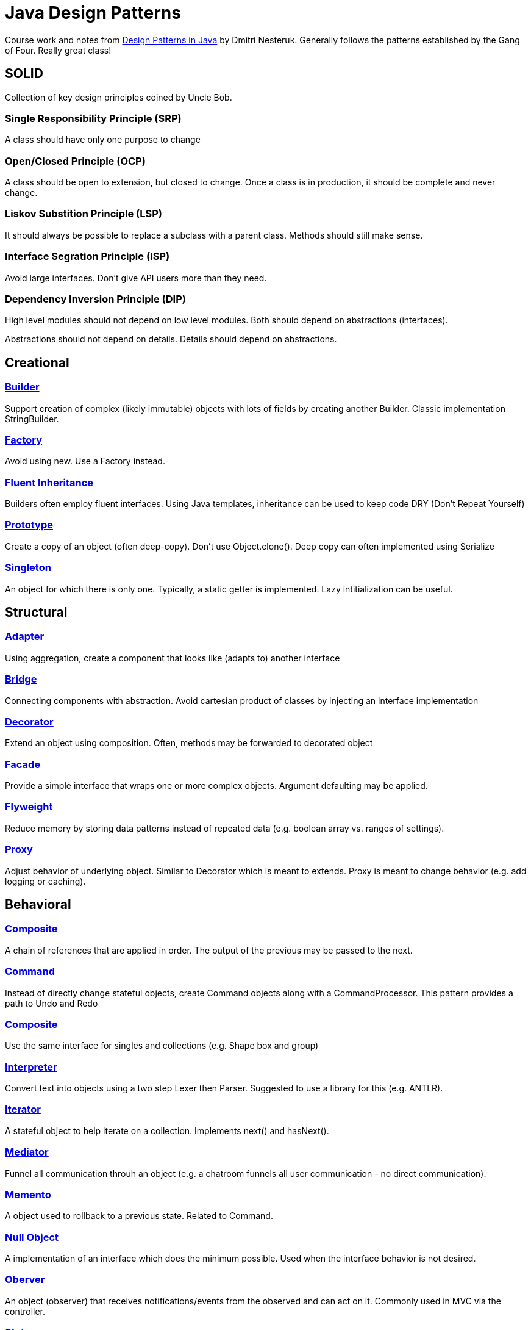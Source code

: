 = Java Design Patterns

Course work and notes from https://www.udemy.com/design-patterns-java/[Design Patterns in Java] by Dmitri Nesteruk.  
Generally follows the patterns established by the Gang of Four.
Really great class! 


== SOLID
Collection of key design principles coined by Uncle Bob.

=== **S**ingle Responsibility Principle (SRP)
A class should have only one purpose to change

=== **O**pen/Closed Principle (OCP)
A class should be open to extension, but closed to change.
Once a class is in production, it should be complete and never change.

=== **L**iskov Substition Principle (LSP)
It should always be possible to replace a subclass with a parent class.
Methods should still make sense.

=== **I**nterface Segration Principle (ISP)
Avoid large interfaces.
Don't give API users more than they need.

=== **D**ependency Inversion Principle (DIP)
High level modules should not depend on low level modules.
Both should depend on abstractions (interfaces).

Abstractions should not depend on details.
Details should depend on abstractions.


== Creational

=== link:src/Builder.java[Builder]
Support creation of complex (likely immutable) objects with lots of fields by creating another Builder.
Classic implementation StringBuilder.

=== link:src/Factory.java[Factory]
Avoid using new.
Use a Factory instead.

=== link:src/FluentInheritance.java[Fluent Inheritance]
Builders often employ fluent interfaces.
Using Java templates, inheritance can be used to keep code DRY (Don't Repeat Yourself)

=== link:src/Prototype.java[Prototype]
Create a copy of an object (often deep-copy).  
Don't use Object.clone().
Deep copy can often implemented using Serialize

=== link:src/Singleton.java[Singleton]
An object for which there is only one.
Typically, a static getter is implemented.
Lazy intitialization can be useful.


== Structural

=== link:src/Adapter.java[Adapter]
Using aggregation, create a component that looks like (adapts to) another interface

=== link:src/Bridge[Bridge]
Connecting components with abstraction.  
Avoid cartesian product of classes by injecting an interface implementation

=== link:src/Decorator.java[Decorator]
Extend an object using composition.  
Often, methods may be forwarded to decorated object

=== link:src/Facade.java[Facade]
Provide a simple interface that wraps one or more complex objects.  
Argument defaulting may be applied.

=== link:src/Flyweight.java[Flyweight]
Reduce memory by storing data patterns instead of repeated data (e.g. boolean array vs. ranges of settings).

=== link:src/Proxy.java[Proxy]
Adjust behavior of underlying object.
Similar to Decorator which is meant to extends.
Proxy is meant to change behavior (e.g. add logging or caching).

== Behavioral

=== link:src/ChainOfResponsibility.java[Composite]
A chain of references that are applied in order.
The output of the previous may be passed to the next.

=== link:src/Command.java[Command]
Instead of directly change stateful objects, create Command objects along with a CommandProcessor.
This pattern provides a path to Undo and Redo

=== link:src/Composite.java[Composite]
Use the same interface for singles and collections (e.g. Shape box and group)

=== link:src/Interpreter.java[Interpreter]
Convert text into objects using a two step Lexer then Parser.
Suggested to use a library for this (e.g. ANTLR).

=== link:src/Iterator.java[Iterator]
A stateful object to help iterate on a collection.  
Implements next() and hasNext().

=== link:src/Mediator.java[Mediator]
Funnel all communication throuh an object (e.g. a chatroom funnels all user communication - no direct communication).

=== link:src/Memento.java[Memento]
A object used to rollback to a previous state.  
Related to Command.

=== link:src/NullObject.java[Null Object]
A implementation of an interface which does the minimum possible.
Used when the interface behavior is not desired. 

=== link:src/Observer.java[Oberver]
An object (observer) that receives notifications/events from the observed and can act on it.  
Commonly used in MVC via the controller.

=== link:src/State.java[State]
A mutable object that is changed with Triggers via a finite number of States.
There's often a map from current State to Trigger and next State.
State can be an Enum or mapped to distint classes (classic Gang of Four example).
Related to Finite State Machine.
Suggested to use a library for this (e.g. Spring StateMachine).

=== link:src/Strategy.java[Strategy]
Split an algorithm in high and low level parts.
A high level implementation would accept an instance of the low level (Strategy) via composition.
Similar in purpose to Template.

=== link:src/Template.java[Template]
Split an algorithm in high and low level parts.
Implement the high level as an abstract class.
Extend high level class with low level implementations
Similar in purpose to Strategy.

=== link:src/Visitor.java[Visitor]
Separate behaviors from data by creating a Visitor object (behavior) which visits each data object's accept method


